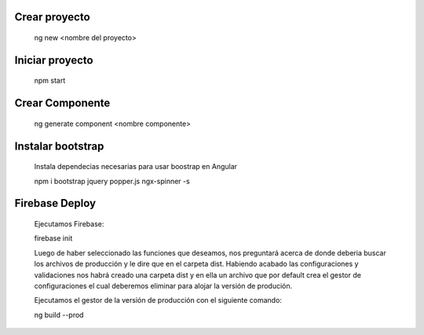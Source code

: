 #########################################
Crear proyecto
#########################################

  ng new <nombre del proyecto>


#########################################
Iniciar proyecto
#########################################

  npm start
  
#########################################
Crear Componente
#########################################

  ng generate component <nombre componente>
  
#########################################
Instalar bootstrap
#########################################  

  Instala dependecias necesarias para usar boostrap en Angular
  
  npm i bootstrap jquery popper.js ngx-spinner -s
  

#########################################
Firebase Deploy
#########################################

  Ejecutamos Firebase:
  
  firebase init
  
  
  Luego de haber seleccionado las funciones que deseamos, nos preguntará acerca de donde deberia buscar los archivos de producción y le dire que en el carpeta dist. 
  Habiendo acabado las configuraciones y validaciones nos habrá creado una carpeta dist y en ella un archivo que por default crea el gestor de configuraciones el cual deberemos eliminar para alojar la versión de produción. 
  
  
  Ejecutamos el gestor de la versión de producción con el siguiente comando: 
  
  ng build --prod
  
  
  
  
  
  
  
  
 
